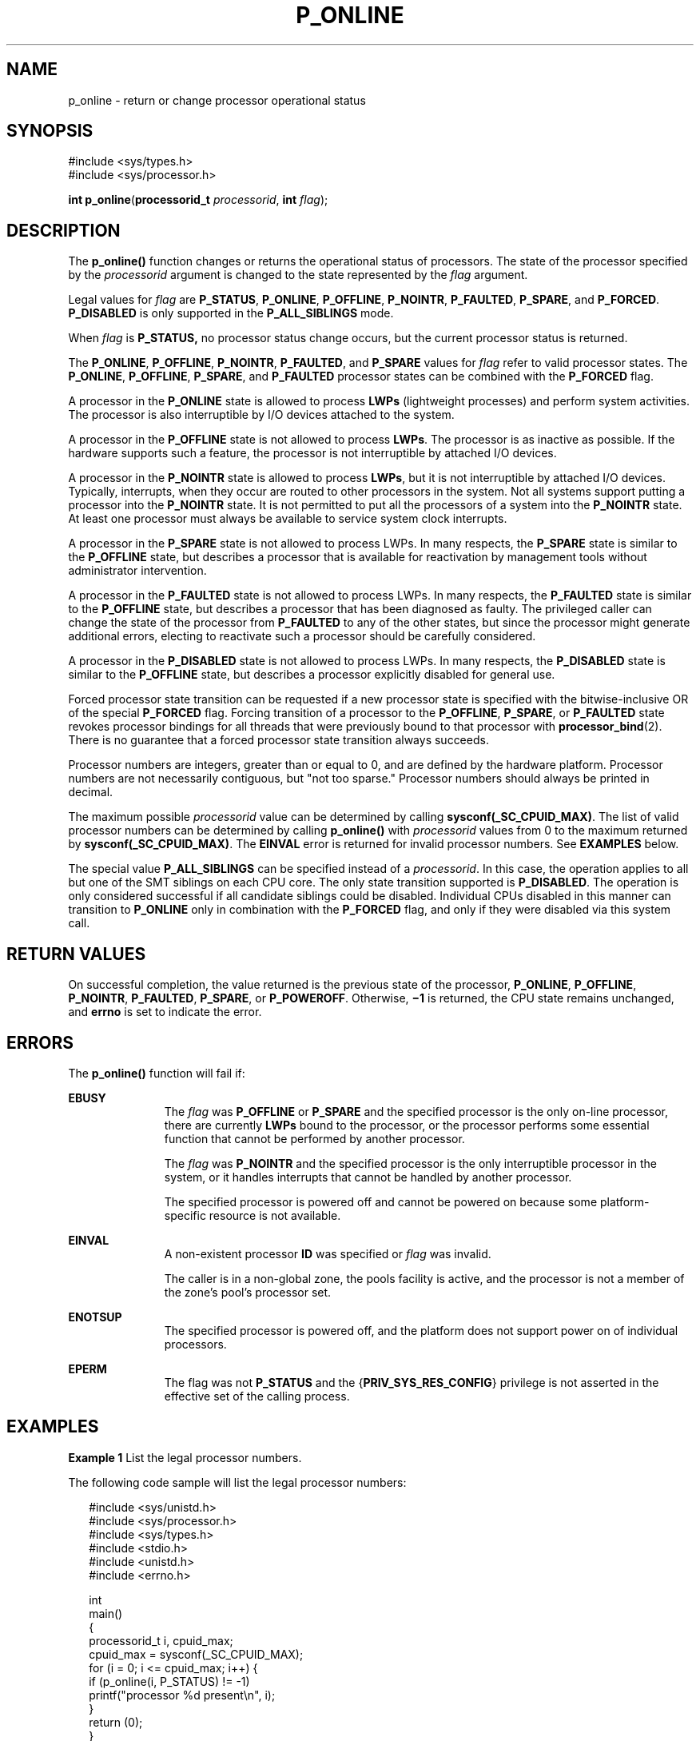 '\" te
.\" Copyright (c) 2009, Sun Microsystems, Inc.  All Rights Reserved.
.\" Copyright 2019 Joyent, Inc.
.\" The contents of this file are subject to the terms of the Common Development and Distribution License (the "License").  You may not use this file except in compliance with the License.
.\" You can obtain a copy of the license at usr/src/OPENSOLARIS.LICENSE or http://www.opensolaris.org/os/licensing.  See the License for the specific language governing permissions and limitations under the License.
.\" When distributing Covered Code, include this CDDL HEADER in each file and include the License file at usr/src/OPENSOLARIS.LICENSE.  If applicable, add the following below this CDDL HEADER, with the fields enclosed by brackets "[]" replaced with your own identifying information: Portions Copyright [yyyy] [name of copyright owner]
.TH P_ONLINE 2 "Apr 25, 2019"
.SH NAME
p_online \- return or change processor operational status
.SH SYNOPSIS
.LP
.nf
#include <sys/types.h>
#include <sys/processor.h>

\fBint\fR \fBp_online\fR(\fBprocessorid_t\fR \fIprocessorid\fR, \fBint\fR \fIflag\fR);
.fi

.SH DESCRIPTION
.LP
The \fBp_online()\fR function changes or returns the operational status of
processors. The state of the processor specified by the \fIprocessorid\fR
argument is changed to the state represented by the \fIflag\fR argument.
.sp
.LP
Legal values for \fIflag\fR are \fBP_STATUS\fR, \fBP_ONLINE\fR,
\fBP_OFFLINE\fR, \fBP_NOINTR\fR, \fBP_FAULTED\fR, \fBP_SPARE\fR, and
\fBP_FORCED\fR. \fBP_DISABLED\fR is only supported in the \fBP_ALL_SIBLINGS\fR
mode.
.sp
.LP
When \fIflag\fR is \fBP_STATUS,\fR no processor status change occurs, but the
current processor status is returned.
.sp
.LP
The \fBP_ONLINE\fR, \fBP_OFFLINE\fR, \fBP_NOINTR\fR, \fBP_FAULTED\fR, and
\fBP_SPARE\fR values for \fIflag\fR refer to valid processor states. The
\fBP_ONLINE\fR, \fBP_OFFLINE\fR, \fBP_SPARE\fR,  and \fBP_FAULTED\fR processor
states can be combined with the \fBP_FORCED\fR flag.
.sp
.LP
A processor in the \fBP_ONLINE\fR state is allowed to process \fBLWPs\fR
(lightweight processes) and perform system activities. The processor is also
interruptible by I/O devices attached to the system.
.sp
.LP
A processor in the \fBP_OFFLINE\fR state is not allowed to process \fBLWPs\fR.
The processor is as inactive as possible. If the hardware supports such a
feature, the processor is not interruptible by attached I/O devices.
.sp
.LP
A processor in the \fBP_NOINTR\fR state is allowed to process \fBLWPs\fR, but
it is not interruptible by attached I/O devices. Typically, interrupts, when
they occur are routed to other processors in the system. Not all systems
support putting a processor into the \fBP_NOINTR\fR state. It is not permitted
to put all the processors of a system into the \fBP_NOINTR\fR state. At least
one processor must always be available to service system clock interrupts.
.sp
.LP
A processor in the \fBP_SPARE\fR state is not allowed to process LWPs. In many
respects, the \fBP_SPARE\fR state is similar to the \fBP_OFFLINE\fR state, but
describes a processor that is available for reactivation by management tools
without administrator intervention.
.sp
.LP
A processor in the \fBP_FAULTED\fR state is not allowed to process LWPs. In
many respects, the \fBP_FAULTED\fR state is similar to the \fBP_OFFLINE\fR
state, but describes a processor that has been diagnosed as faulty. The
privileged caller can change the state of the processor from \fBP_FAULTED\fR to
any of the other states, but since the processor might generate additional
errors, electing to reactivate such a processor should be carefully considered.
.sp
.LP
A processor in the \fBP_DISABLED\fR state is not allowed to process LWPs. In
many respects, the \fBP_DISABLED\fR state is similar to the \fBP_OFFLINE\fR
state, but describes a processor explicitly disabled for general use.
.sp
.LP
Forced processor state transition can be requested if a new processor state is
specified with the bitwise-inclusive OR of the special \fBP_FORCED\fR flag.
Forcing transition of a processor to the \fBP_OFFLINE\fR, \fBP_SPARE\fR, or
\fBP_FAULTED\fR state revokes processor bindings for all threads that were
previously bound to that processor with \fBprocessor_bind\fR(2). There is no
guarantee that a forced processor state transition always succeeds.
.sp
.LP
Processor numbers are integers, greater than or equal to 0, and are defined by
the hardware platform.  Processor numbers are not necessarily contiguous, but
"not too sparse."  Processor numbers should always be printed in decimal.
.sp
.LP
The maximum possible \fIprocessorid\fR value can be determined by calling
\fBsysconf(_SC_CPUID_MAX)\fR. The list of valid processor numbers can be
determined by calling \fBp_online()\fR with \fIprocessorid\fR values from 0 to
the maximum returned by \fBsysconf(_SC_CPUID_MAX)\fR. The \fBEINVAL\fR error is
returned for invalid processor numbers.  See \fBEXAMPLES\fR below.
.sp
.LP
The special value \fBP_ALL_SIBLINGS\fR can be specified instead of a
\fIprocessorid\fR. In this case, the operation applies to all but one of the
SMT siblings on each CPU core. The only state transition supported is
\fBP_DISABLED\fR. The operation is only considered successful if all candidate
siblings could be disabled.  Individual CPUs disabled in this manner can
transition to \fBP_ONLINE\fR only in combination with the \fBP_FORCED\fR flag,
and only if they were disabled via this system call.
.SH RETURN VALUES
.LP
On successful completion, the value returned is the previous state of the
processor, \fBP_ONLINE\fR, \fBP_OFFLINE\fR, \fBP_NOINTR\fR, \fBP_FAULTED\fR,
\fBP_SPARE\fR, or \fBP_POWEROFF\fR. Otherwise, \fB\(mi1\fR is returned, the CPU
state remains unchanged, and  \fBerrno\fR is set to indicate the error.
.SH ERRORS
.LP
The \fBp_online()\fR function will fail if:
.sp
.ne 2
.na
\fB\fBEBUSY\fR\fR
.ad
.RS 11n
The \fIflag\fR was \fBP_OFFLINE\fR or \fBP_SPARE\fR and the specified processor
is the only on-line processor, there are currently  \fBLWPs\fR bound to the
processor, or the processor performs some essential function that cannot be
performed by another processor.
.sp
The \fIflag\fR was \fBP_NOINTR\fR and the specified processor is the only
interruptible processor in the system, or it handles interrupts that cannot be
handled by another processor.
.sp
The specified processor is powered off and cannot be powered on because some
platform- specific resource is not available.
.RE

.sp
.ne 2
.na
\fB\fBEINVAL\fR\fR
.ad
.RS 11n
A non-existent processor \fBID\fR was specified or  \fIflag\fR was invalid.
.sp
The caller is in a non-global zone, the pools facility is active, and the
processor is not a member of the zone's pool's processor set.
.RE

.sp
.ne 2
.na
\fB\fBENOTSUP\fR\fR
.ad
.RS 11n
The specified processor is powered off, and the platform does not support power
on of individual processors.
.RE

.sp
.ne 2
.na
\fB\fBEPERM\fR\fR
.ad
.RS 11n
The flag was not \fBP_STATUS\fR and the {\fBPRIV_SYS_RES_CONFIG\fR} privilege
is not asserted in the effective set of the calling process.
.RE

.SH EXAMPLES
.LP
\fBExample 1 \fRList the legal processor numbers.
.sp
.LP
The following code sample will list the legal processor numbers:

.sp
.in +2
.nf
#include <sys/unistd.h>
#include <sys/processor.h>
#include <sys/types.h>
#include <stdio.h>
#include <unistd.h>
#include <errno.h>

int
main()
{
        processorid_t i, cpuid_max;
        cpuid_max = sysconf(_SC_CPUID_MAX);
        for (i = 0; i <= cpuid_max; i++) {
              if (p_online(i, P_STATUS) != -1)
                        printf("processor %d present\en", i);
        }
        return (0);
}
.fi
.in -2

.SH ATTRIBUTES
.LP
See \fBattributes\fR(5) for descriptions of the following attributes:
.sp

.sp
.TS
box;
c | c
l | l .
ATTRIBUTE TYPE	ATTRIBUTE VALUE
_
MT-Level	MT-Safe
.TE

.SH SEE ALSO
.LP
\fBpooladm\fR(1M), \fBpsradm\fR(1M), \fBpsrinfo\fR(1M), \fBzoneadm\fR(1M),
\fBprocessor_bind\fR(2), \fBprocessor_info\fR(2), \fBpset_create\fR(2),
\fBsysconf\fR(3C), \fBattributes\fR(5), \fBprivileges\fR(5)
